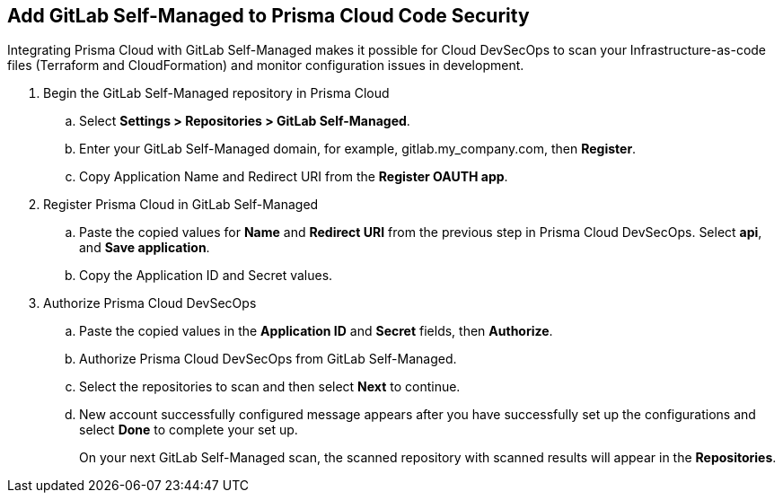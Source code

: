 :topic_type: task

[.task]
== Add GitLab Self-Managed to Prisma Cloud Code Security

Integrating Prisma Cloud with GitLab Self-Managed  makes it possible for Cloud DevSecOps  to scan your Infrastructure-as-code files (Terraform and CloudFormation) and monitor configuration issues in development.


[.procedure]

. Begin the GitLab Self-Managed repository in Prisma Cloud

.. Select *Settings > Repositories > GitLab Self-Managed*.
+
//TODO: image::.png[width=800]

.. Enter your GitLab Self-Managed domain, for example, gitlab.my_company.com, then *Register*.
+
//TODO: image::.png[width=800]

.. Copy Application Name and Redirect URI from the *Register OAUTH app*.
+
//TODO: image::.png[width=800]

. Register Prisma Cloud in  GitLab Self-Managed

.. Paste the copied values for *Name* and *Redirect URI* from the previous step in Prisma Cloud DevSecOps. Select *api*, and *Save application*.
+
//TODO: image::.png[width=800]

.. Copy the Application ID and Secret values.
+
//TODO: image::.png[width=800]

. Authorize Prisma Cloud DevSecOps

.. Paste the copied values in the *Application ID* and *Secret* fields, then *Authorize*.
+
//TODO: image::.png[width=800]

.. Authorize Prisma Cloud DevSecOps from GitLab Self-Managed.
+
//TODO: image::.png[width=800]

.. Select the repositories to scan and then select *Next* to continue.
+
//TODO: image::.png[width=800]

.. New account successfully configured message appears after you have successfully set up the configurations and select *Done* to complete your set up.
+
//TODO: image::.png[width=800]
+
On your next GitLab Self-Managed scan, the scanned repository with scanned results will appear in the *Repositories*.